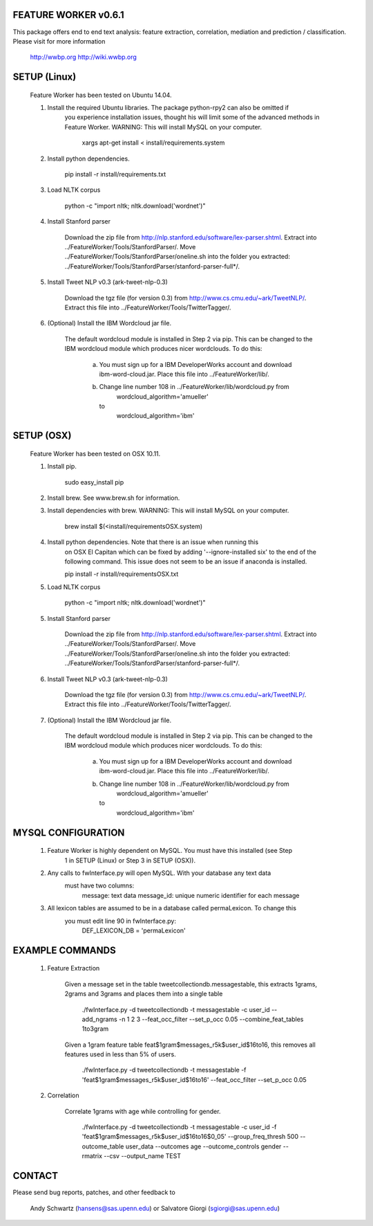 FEATURE WORKER v0.6.1
======================

This package offers end to end text analysis: feature extraction, correlation, 
mediation and prediction / classification. Please visit for more 
information

  http://wwbp.org
  http://wiki.wwbp.org

SETUP (Linux)
=====
 Feature Worker has been tested on Ubuntu 14.04.

 1. Install the required Ubuntu libraries. The package python-rpy2 can also be omitted if 	
 	you experience installation issues, thought his will limit some of the advanced methods in Feature Worker.
 	WARNING: This will install MySQL on your computer.  

 		xargs apt-get install < install/requirements.system

 2. Install python dependencies.

    	pip install -r install/requirements.txt

 3. Load NLTK corpus

    	python -c "import nltk; nltk.download('wordnet')"

 4. Install Stanford parser

 	Download the zip file from http://nlp.stanford.edu/software/lex-parser.shtml. 
 	Extract into ../FeatureWorker/Tools/StanfordParser/. Move 
 	../FeatureWorker/Tools/StanfordParser/oneline.sh into the folder you extracted:
 	../FeatureWorker/Tools/StanfordParser/stanford-parser-full*/.
    
 5. Install Tweet NLP v0.3 (ark-tweet-nlp-0.3)

 	Download the tgz file (for version 0.3) from http://www.cs.cmu.edu/~ark/TweetNLP/.
 	Extract this file into ../FeatureWorker/Tools/TwitterTagger/.

 6. (Optional) Install the IBM Wordcloud jar file. 

 	The default wordcloud module is installed in Step 2 via pip. This can be changed 
 	to the IBM wordcloud module which produces nicer wordclouds. To do this:
 	
 	 a.	You must sign up for a IBM DeveloperWorks account and download
 		ibm-word-cloud.jar. Place this file into ../FeatureWorker/lib/. 

 	 b.	Change line number 108 in ../FeatureWorker/lib/wordcloud.py from
 			wordcloud_algorithm='amueller'
 		to
 		    wordcloud_algorithm='ibm'

SETUP (OSX)
=====
 Feature Worker has been tested on OSX 10.11.

 1. Install pip.

 		sudo easy_install pip

 2. Install brew. See www.brew.sh for information.


 3. Install dependencies with brew. WARNING: This will install MySQL on your computer.

    	brew install $(<install/requirementsOSX.system)

 4. Install python dependencies. Note that there is an issue when running this 
 	on OSX El Capitan which can be fixed by adding '--ignore-installed six' to the
 	end of the following command. This issue does not seem to be an issue if 
 	anaconda is installed.

    	pip install -r install/requirementsOSX.txt

 5. Load NLTK corpus

    	python -c "import nltk; nltk.download('wordnet')"

 5. Install Stanford parser

 	Download the zip file from http://nlp.stanford.edu/software/lex-parser.shtml. 
 	Extract into ../FeatureWorker/Tools/StanfordParser/. Move 
 	../FeatureWorker/Tools/StanfordParser/oneline.sh into the folder you extracted:
 	../FeatureWorker/Tools/StanfordParser/stanford-parser-full*/.
    
 6. Install Tweet NLP v0.3 (ark-tweet-nlp-0.3)

 	Download the tgz file (for version 0.3) from http://www.cs.cmu.edu/~ark/TweetNLP/.
 	Extract this file into ../FeatureWorker/Tools/TwitterTagger/.

 7. (Optional) Install the IBM Wordcloud jar file. 

 	The default wordcloud module is installed in Step 2 via pip. This can be changed 
 	to the IBM wordcloud module which produces nicer wordclouds. To do this:
 	
 	 a.	You must sign up for a IBM DeveloperWorks account and download
 		ibm-word-cloud.jar. Place this file into ../FeatureWorker/lib/. 

 	 b.	Change line number 108 in ../FeatureWorker/lib/wordcloud.py from
 			wordcloud_algorithm='amueller'
 		to
 		    wordcloud_algorithm='ibm'

MYSQL CONFIGURATION
==============

 1. Feature Worker is highly dependent on MySQL. You must have this installed (see Step
	1 in SETUP (Linux) or Step 3 in SETUP (OSX)). 

 2. Any calls to fwInterface.py will open MySQL. With your database any text data 
 	must have two columns:
 		message: text data
 		message_id: unique numeric identifier for each message

 3. All lexicon tables are assumed to be in a database called permaLexicon. To change this
	you must edit line 90 in fwInterface.py:
		DEF_LEXICON_DB = 'permaLexicon'

EXAMPLE COMMANDS
==============

 1. Feature Extraction

 	Given a message set in the table tweetcollectiondb.messagestable, this extracts 
 	1grams, 2grams and 3grams and places them into a single table

		./fwInterface.py -d tweetcollectiondb -t messagestable -c user_id 
		--add_ngrams -n 1 2 3 --feat_occ_filter --set_p_occ 0.05 --combine_feat_tables 1to3gram

	Given a 1gram feature table feat$1gram$messages_r5k$user_id$16to16, this removes
	all features used in less than 5% of users.

		./fwInterface.py -d tweetcollectiondb -t messagestable -f 'feat$1gram$messages_r5k$user_id$16to16' 
		--feat_occ_filter --set_p_occ 0.05

 2. Correlation

 	Correlate 1grams with age while controlling for gender.

		./fwInterface.py -d tweetcollectiondb -t messagestable -c user_id -f 
		'feat$1gram$messages_r5k$user_id$16to16$0_05' --group_freq_thresh 500 --outcome_table user_data 
		--outcomes age --outcome_controls gender --rmatrix --csv --output_name TEST

CONTACT
=======

Please send bug reports, patches, and other feedback to

  Andy Schwartz (hansens@sas.upenn.edu) or Salvatore Giorgi (sgiorgi@sas.upenn.edu)
